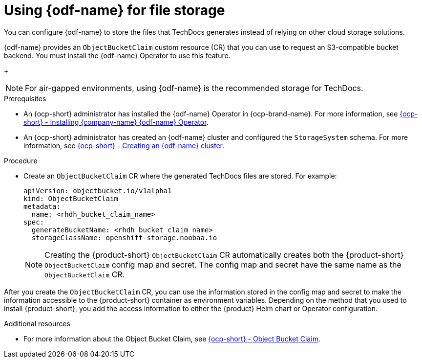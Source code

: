 :_mod-docs-content-type: PROCEDURE
[id="proc-techdocs-using-odf-storage_{context}"]
= Using {odf-name} for file storage

You can configure {odf-name} to store the files that TechDocs generates instead of relying on other cloud storage solutions.

{odf-name} provides an `ObjectBucketClaim` custom resource (CR) that you can use to request an S3-compatible bucket backend. You must install the {odf-name} Operator to use this feature.
+
[NOTE]
====
For air-gapped environments, using {odf-name} is the recommended storage for TechDocs. 
====

.Prerequisites

* An {ocp-short} administrator has installed the {odf-name} Operator in {ocp-brand-name}. For more information, see link:https://access.redhat.com/documentation/en-us/red_hat_openshift_data_foundation/4.15/html/deploying_openshift_data_foundation_using_amazon_web_services/deploy-using-dynamic-storage-devices-aws#installing-openshift-data-foundation-operator-using-the-operator-hub_cloud-storage[{ocp-short} - Installing {company-name} {odf-name} Operator].
* An {ocp-short} administrator has created an {odf-name} cluster and configured the `StorageSystem` schema. For more information, see link:https://access.redhat.com/documentation/en-us/red_hat_openshift_data_foundation/latest/html/deploying_openshift_data_foundation_using_amazon_web_services/deploy-using-dynamic-storage-devices-aws#creating-an-openshift-data-foundation-service_cloud-storage[{ocp-short} - Creating an {odf-name} cluster].

.Procedure

* Create an `ObjectBucketClaim` CR where the generated TechDocs files are stored. For example:
+
[source,yaml]
----
apiVersion: objectbucket.io/v1alpha1
kind: ObjectBucketClaim
metadata:
  name: <rhdh_bucket_claim_name>
spec:
  generateBucketName: <rhdh_bucket_claim_name>
  storageClassName: openshift-storage.noobaa.io
----
+
[NOTE]
====
Creating the {product-short} `ObjectBucketClaim` CR automatically creates both the {product-short} `ObjectBucketClaim` config map and secret. The config map and secret have the same name as the `ObjectBucketClaim` CR.
====

After you create the `ObjectBucketClaim` CR, you can use the information stored in the config map and secret to make the information accessible to the {product-short} container as environment variables. Depending on the method that you used to install {product-short}, you add the access information to either the {product} Helm chart or Operator configuration.

[role="_additional-resources"]
.Additional resources

* For more information about the Object Bucket Claim, see link:https://access.redhat.com/documentation/en-us/red_hat_openshift_data_foundation/4.12/html/managing_hybrid_and_multicloud_resources/object-bucket-claim#doc-wrapper[{ocp-short} - Object Bucket Claim].
